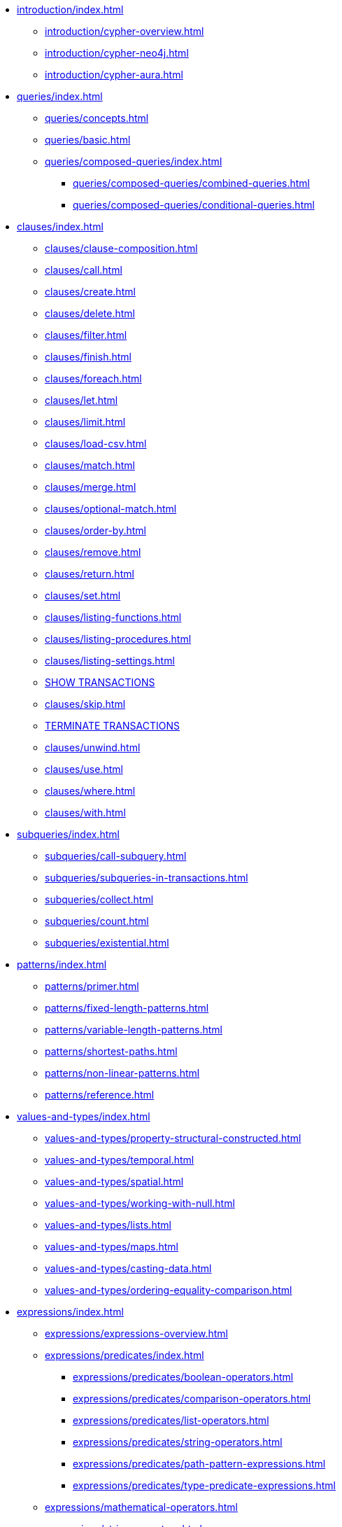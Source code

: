 * xref:introduction/index.adoc[]
** xref:introduction/cypher-overview.adoc[]
** xref:introduction/cypher-neo4j.adoc[]
** xref:introduction/cypher-aura.adoc[]

* xref:queries/index.adoc[]
** xref:queries/concepts.adoc[]
** xref:queries/basic.adoc[]
** xref:queries/composed-queries/index.adoc[]
*** xref:queries/composed-queries/combined-queries.adoc[]
*** xref:queries/composed-queries/conditional-queries.adoc[]

* xref:clauses/index.adoc[]
** xref:clauses/clause-composition.adoc[]
** xref:clauses/call.adoc[]
** xref:clauses/create.adoc[]
** xref:clauses/delete.adoc[]
** xref:clauses/filter.adoc[]
** xref:clauses/finish.adoc[]
** xref:clauses/foreach.adoc[]
** xref:clauses/let.adoc[]
** xref:clauses/limit.adoc[]
** xref:clauses/load-csv.adoc[]
** xref:clauses/match.adoc[]
** xref:clauses/merge.adoc[]
** xref:clauses/optional-match.adoc[]
** xref:clauses/order-by.adoc[]
** xref:clauses/remove.adoc[]
** xref:clauses/return.adoc[]
** xref:clauses/set.adoc[]
** xref:clauses/listing-functions.adoc[]
** xref:clauses/listing-procedures.adoc[]
** xref:clauses/listing-settings.adoc[]
** xref:clauses/transaction-clauses.adoc#query-listing-transactions[SHOW TRANSACTIONS]
** xref:clauses/skip.adoc[]
** xref:clauses/transaction-clauses.adoc#query-terminate-transactions[TERMINATE TRANSACTIONS]
** xref:clauses/unwind.adoc[]
** xref:clauses/use.adoc[]
** xref:clauses/where.adoc[]
** xref:clauses/with.adoc[]

* xref:subqueries/index.adoc[]
** xref:subqueries/call-subquery.adoc[]
** xref:subqueries/subqueries-in-transactions.adoc[]
** xref:subqueries/collect.adoc[]
** xref:subqueries/count.adoc[]
** xref:subqueries/existential.adoc[]

* xref:patterns/index.adoc[]
** xref:patterns/primer.adoc[]
** xref:patterns/fixed-length-patterns.adoc[]
** xref:patterns/variable-length-patterns.adoc[]
** xref:patterns/shortest-paths.adoc[]
** xref:patterns/non-linear-patterns.adoc[]
** xref:patterns/reference.adoc[]

* xref:values-and-types/index.adoc[]
** xref:values-and-types/property-structural-constructed.adoc[]
** xref:values-and-types/temporal.adoc[]
** xref:values-and-types/spatial.adoc[]
** xref:values-and-types/working-with-null.adoc[]
** xref:values-and-types/lists.adoc[]
** xref:values-and-types/maps.adoc[]
** xref:values-and-types/casting-data.adoc[]
** xref:values-and-types/ordering-equality-comparison.adoc[]

* xref:expressions/index.adoc[]
** xref:expressions/expressions-overview.adoc[]
** xref:expressions/predicates/index.adoc[]
*** xref:expressions/predicates/boolean-operators.adoc[]
*** xref:expressions/predicates/comparison-operators.adoc[]
*** xref:expressions/predicates/list-operators.adoc[]
*** xref:expressions/predicates/string-operators.adoc[]
*** xref:expressions/predicates/path-pattern-expressions.adoc[]
*** xref:expressions/predicates/type-predicate-expressions.adoc[]
** xref:expressions/mathematical-operators.adoc[]
** xref:expressions/string-operators.adoc[]
** xref:expressions/conditional-expressions.adoc[]

* xref:functions/index.adoc[]
** xref:functions/aggregating.adoc[]
** xref:functions/database.adoc[]
** xref:functions/graph.adoc[]
** xref:functions/list.adoc[]
** xref:functions/load-csv.adoc[]
** xref:functions/mathematical-logarithmic.adoc[]
** xref:functions/mathematical-numeric.adoc[]
** xref:functions/mathematical-trigonometric.adoc[]
** xref:functions/predicate.adoc[]
** xref:functions/scalar.adoc[]
** xref:functions/spatial.adoc[]
** xref:functions/string.adoc[]
** xref:functions/temporal/duration.adoc[]
** xref:functions/temporal/index.adoc[]
** xref:functions/user-defined.adoc[]
** xref:functions/vector.adoc[]

* xref:genai-integrations.adoc[]
* xref:indexes/index.adoc[]
** xref:indexes/search-performance-indexes/overview.adoc[]
*** xref:indexes/search-performance-indexes/managing-indexes.adoc[]
*** xref:indexes/search-performance-indexes/using-indexes.adoc[]
*** xref:indexes/search-performance-indexes/index-hints.adoc[]
** xref:indexes/semantic-indexes/overview.adoc[]
*** xref:indexes/semantic-indexes/full-text-indexes.adoc[]
*** xref:indexes/semantic-indexes/vector-indexes.adoc[]
** xref:indexes/syntax.adoc[]

* xref:constraints/index.adoc[]
** xref:constraints/managing-constraints.adoc[]
** xref:constraints/syntax.adoc[]

* xref:planning-and-tuning/index.adoc[]
** xref:planning-and-tuning/execution-plans.adoc[]
** xref:planning-and-tuning/operators/index.adoc[]
*** xref:planning-and-tuning/operators/operators-detail.adoc[]
** xref:planning-and-tuning/runtimes/index.adoc[]
*** xref:planning-and-tuning/runtimes/concepts.adoc[Concepts]
*** xref:planning-and-tuning/runtimes/reference.adoc[]
** xref:planning-and-tuning/query-tuning.adoc[]


* xref:query-caches/index.adoc[]
** xref:query-caches/unified-query-caches.adoc[]

* xref:administration/index.adoc[]

* xref:syntax/index.adoc[]
** xref:syntax/parsing.adoc[]
** xref:syntax/naming.adoc[]
** xref:syntax/variables.adoc[]
** xref:syntax/keywords.adoc[]
** xref:syntax/parameters.adoc[]
** xref:syntax/operators.adoc[]
** xref:syntax/comments.adoc[]

* xref:deprecations-additions-removals-compatibility.adoc[]

* Appendix
** xref:styleguide.adoc[]
** xref:appendix/gql-conformance/index.adoc[]
*** xref:appendix/gql-conformance/supported-mandatory.adoc[]
*** xref:appendix/gql-conformance/unsupported-mandatory.adoc[]
*** xref:appendix/gql-conformance/supported-optional.adoc[]
*** xref:appendix/gql-conformance/analogous-cypher.adoc[]
*** xref:appendix/gql-conformance/additional-cypher.adoc[]
** xref:appendix/tutorials/index.adoc[]
*** xref:appendix/tutorials/basic-query-tuning.adoc[]
*** xref:appendix/tutorials/advanced-query-tuning.adoc[]
*** xref:appendix/tutorials/shortestpath-planning.adoc[]

